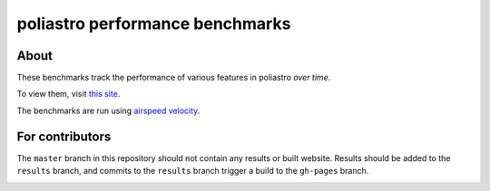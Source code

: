 poliastro performance benchmarks
================================

About
-----

These benchmarks track the performance of various features in poliastro
*over time*.

To view them, visit `this site
<http://poliastro.github.io/poliastro-benchmarks>`__.

The benchmarks are run using `airspeed velocity
<https://asv.readthedocs.io>`__.

For contributors
----------------

The ``master`` branch in this repository should not contain any results or built website. Results should be added to the ``results`` branch, and commits to the ``results`` branch trigger a build to the ``gh-pages`` branch.

.. image:: https://travis-ci.org/poliastro/poliastro-benchmarks.svg
    :target: https://travis-ci.org/poliastro/poliastro-benchmarks
